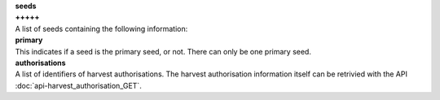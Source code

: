 | **seeds**
| **+++++**
| A list of seeds containing the following information:

============== ======= ========
**seeds**
-------------------------------
seed          URL     Required
primary       Boolean Required
authorisations List    Required
============== ======= ========

| **primary**
| This indicates if a seed is the primary seed, or not. There can only be one primary seed.

| **authorisations**
| A list of identifiers of harvest authorisations. The harvest authorisation information itself can be retrivied with the API :doc:`api-harvest_authorisation_GET`.